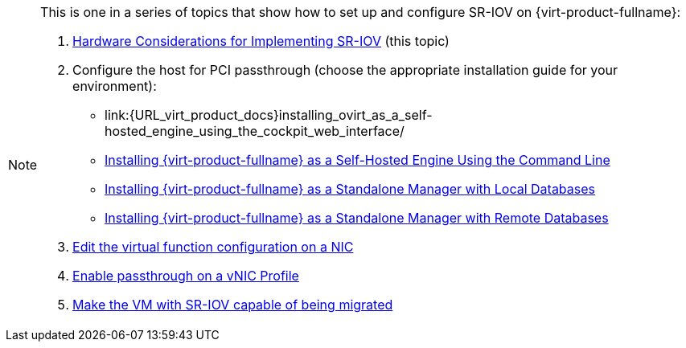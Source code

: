 [NOTE]
====
This is one in a series of topics that show how to set up and configure SR-IOV on {virt-product-fullname}:

. link:{URL_downstream_virt_product_docs}html/hardware_considerations_for_implementing_sr-iov/index[Hardware Considerations for Implementing SR-IOV] (this topic)

. Configure the host for PCI passthrough (choose the appropriate installation guide for your environment):
  * link:{URL_virt_product_docs}installing_ovirt_as_a_self-hosted_engine_using_the_cockpit_web_interface/  
  * link:{URL_virt_product_docs}installing_ovirt_as_a_self-hosted_engine_using_the_command_line/configuring_a_host_for_pci_passthrough_she_cli_deploy[Installing {virt-product-fullname} as a Self-Hosted Engine Using the Command Line]
  * link:{URL_virt_product_docs}installing_ovirt_as_a_standalone_manager_with_local_databases/configuring_a_host_for_pci_passthrough_sm_localdb_deploy[Installing {virt-product-fullname} as a Standalone Manager with Local Databases]
  * link:{URL_virt_product_docs}installing_ovirt_as_a_standalone_manager_with_remote_databases/configuring_a_host_for_pci_passthrough_sm_remotedb_deploy[Installing {virt-product-fullname} as a Standalone Manager with Remote Databases]

. link:{URL_virt_product_docs}administration_guide/#Editing_VFs_on_NIC[Edit the virtual function configuration on a NIC]

. link:{URL_virt_product_docs}administration_guide/#Enabling_Passthrough_on_a_vNIC_Profile[Enable passthrough on a vNIC Profile]

. link:{URL_downstream_virt_product_docs}html-single/virtual_machine_management_guide/#Live_migration_prerequisites[Make the VM with SR-IOV capable of being migrated]

====
